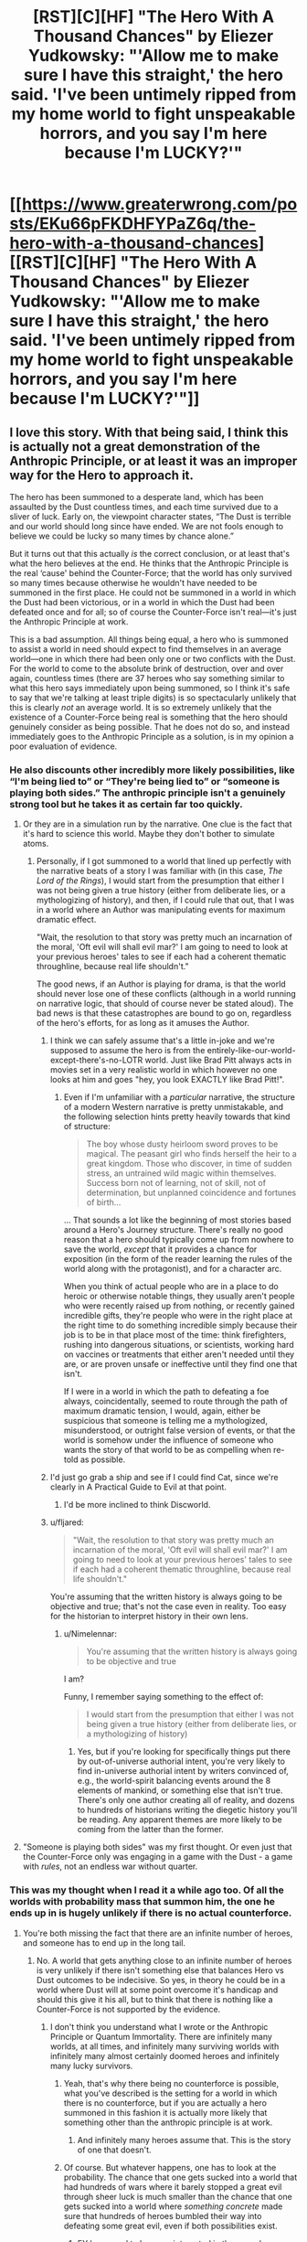 #+TITLE: [RST][C][HF] "The Hero With A Thousand Chances" by Eliezer Yudkowsky: "'Allow me to make sure I have this straight,' the hero said. 'I've been untimely ripped from my home world to fight unspeakable horrors, and you say I'm here because I'm LUCKY?'"

* [[https://www.greaterwrong.com/posts/EKu66pFKDHFYPaZ6q/the-hero-with-a-thousand-chances][[RST][C][HF] "The Hero With A Thousand Chances" by Eliezer Yudkowsky: "'Allow me to make sure I have this straight,' the hero said. 'I've been untimely ripped from my home world to fight unspeakable horrors, and you say I'm here because I'm LUCKY?'"]]
:PROPERTIES:
:Author: erwgv3g34
:Score: 48
:DateUnix: 1599362456.0
:DateShort: 2020-Sep-06
:END:

** I love this story. With that being said, I think this is actually not a great demonstration of the Anthropic Principle, or at least it was an improper way for the Hero to approach it.

The hero has been summoned to a desperate land, which has been assaulted by the Dust countless times, and each time survived due to a sliver of luck. Early on, the viewpoint character states, “The Dust is terrible and our world should long since have ended. We are not fools enough to believe we could be lucky so many times by chance alone.”

But it turns out that this actually /is/ the correct conclusion, or at least that's what the hero believes at the end. He thinks that the Anthropic Principle is the real ‘cause' behind the Counter-Force; that the world has only survived so many times because otherwise he wouldn't have needed to be summoned in the first place. He could not be summoned in a world in which the Dust had been victorious, or in a world in which the Dust had been defeated once and for all; so of course the Counter-Force isn't real---it's just the Anthropic Principle at work.

This is a bad assumption. All things being equal, a hero who is summoned to assist a world in need should expect to find themselves in an average world---one in which there had been only one or two conflicts with the Dust. For the world to come to the absolute brink of destruction, over and over again, countless times (there are 37 heroes who say something similar to what this hero says immediately upon being summoned, so I think it's safe to say that we're talking at least triple digits) is so spectacularly unlikely that this is clearly /not/ an average world. It is so extremely unlikely that the existence of a Counter-Force being real is something that the hero should genuinely consider as being possible. That he does not do so, and instead immediately goes to the Anthropic Principle as a solution, is in my opinion a poor evaluation of evidence.
:PROPERTIES:
:Author: IamJackFox
:Score: 86
:DateUnix: 1599363411.0
:DateShort: 2020-Sep-06
:END:

*** He also discounts other incredibly more likely possibilities, like “I'm being lied to” or “They're being lied to” or “someone is playing both sides.” The anthropic principle isn't a genuinely strong tool but he takes it as certain far too quickly.
:PROPERTIES:
:Author: 1101560
:Score: 45
:DateUnix: 1599371510.0
:DateShort: 2020-Sep-06
:END:

**** Or they are in a simulation run by the narrative. One clue is the fact that it's hard to science this world. Maybe they don't bother to simulate atoms.
:PROPERTIES:
:Author: PresentCompanyExcl
:Score: 10
:DateUnix: 1599397419.0
:DateShort: 2020-Sep-06
:END:

***** Personally, if I got summoned to a world that lined up perfectly with the narrative beats of a story I was familiar with (in this case, /The Lord of the Rings/), I would start from the presumption that either I was not being given a true history (either from deliberate lies, or a mythologizing of history), and then, if I could rule that out, that I was in a world where an Author was manipulating events for maximum dramatic effect.

"Wait, the resolution to that story was pretty much an incarnation of the moral, 'Oft evil will shall evil mar?' I am going to need to look at your previous heroes' tales to see if each had a coherent thematic throughline, because real life shouldn't."

The good news, if an Author is playing for drama, is that the world should never lose one of these conflicts (although in a world running on narrative logic, that should of course never be stated aloud). The bad news is that these catastrophes are bound to go on, regardless of the hero's efforts, for as long as it amuses the Author.
:PROPERTIES:
:Author: Nimelennar
:Score: 16
:DateUnix: 1599399517.0
:DateShort: 2020-Sep-06
:END:

****** I think we can safely assume that's a little in-joke and we're supposed to assume the hero is from the entirely-like-our-world-except-there's-no-LOTR world. Just like Brad Pitt always acts in movies set in a very realistic world in which however no one looks at him and goes "hey, you look EXACTLY like Brad Pitt!".
:PROPERTIES:
:Author: SimoneNonvelodico
:Score: 7
:DateUnix: 1599489739.0
:DateShort: 2020-Sep-07
:END:

******* Even if I'm unfamiliar with a /particular/ narrative, the structure of a modern Western narrative is pretty unmistakable, and the following selection hints pretty heavily towards that kind of structure:

#+begin_quote
  The boy whose dusty heirloom sword proves to be magical. The peasant girl who finds herself the heir to a great kingdom. Those who discover, in time of sudden stress, an untrained wild magic within themselves. Success born not of learning, not of skill, not of determination, but unplanned coincidence and fortunes of birth...
#+end_quote

... That sounds a lot like the beginning of most stories based around a Hero's Journey structure. There's really no good reason that a hero should typically come up from nowhere to save the world, /except/ that it provides a chance for exposition (in the form of the reader learning the rules of the world along with the protagonist), and for a character arc.

When you think of actual people who are in a place to do heroic or otherwise notable things, they usually aren't people who were recently raised up from nothing, or recently gained incredible gifts, they're people who were in the right place at the right time to do something incredible simply because their job is to be in that place most of the time: think firefighters, rushing into dangerous situations, or scientists, working hard on vaccines or treatments that either aren't needed until they are, or are proven unsafe or ineffective until they find one that isn't.

If I were in a world in which the path to defeating a foe always, coincidentally, seemed to route through the path of maximum dramatic tension, I would, again, either be suspicious that someone is telling me a mythologized, misunderstood, or outright false version of events, or that the world is somehow under the influence of someone who wants the story of that world to be as compelling when re-told as possible.
:PROPERTIES:
:Author: Nimelennar
:Score: 5
:DateUnix: 1599494637.0
:DateShort: 2020-Sep-07
:END:


****** I'd just go grab a ship and see if I could find Cat, since we're clearly in A Practical Guide to Evil at that point.
:PROPERTIES:
:Author: Ardvarkeating101
:Score: 5
:DateUnix: 1599501801.0
:DateShort: 2020-Sep-07
:END:

******* I'd be more inclined to think Discworld.
:PROPERTIES:
:Author: Nimelennar
:Score: 2
:DateUnix: 1599502197.0
:DateShort: 2020-Sep-07
:END:


****** u/fljared:
#+begin_quote
  "Wait, the resolution to that story was pretty much an incarnation of the moral, 'Oft evil will shall evil mar?' I am going to need to look at your previous heroes' tales to see if each had a coherent thematic throughline, because real life shouldn't."
#+end_quote

You're assuming that the written history is always going to be objective and true; that's not the case even in reality. Too easy for the historian to interpret history in their own lens.
:PROPERTIES:
:Author: fljared
:Score: 2
:DateUnix: 1599612737.0
:DateShort: 2020-Sep-09
:END:

******* u/Nimelennar:
#+begin_quote
  You're assuming that the written history is always going to be objective and true
#+end_quote

I am?

Funny, I remember saying something to the effect of:

#+begin_quote
  I would start from the presumption that either I was not being given a true history (either from deliberate lies, or a mythologizing of history)
#+end_quote
:PROPERTIES:
:Author: Nimelennar
:Score: 1
:DateUnix: 1599621729.0
:DateShort: 2020-Sep-09
:END:

******** Yes, but if you're looking for specifically things put there by out-of-universe authorial intent, you're very likely to find in-universe authorial intent by writers convinced of, e.g., the world-spirit balancing events around the 8 elements of mankind, or something else that isn't true. There's only one author creating all of reality, and dozens to hundreds of historians writing the diegetic history you'll be reading. Any apparent themes are more likely to be coming from the latter than the former.
:PROPERTIES:
:Author: fljared
:Score: 3
:DateUnix: 1599668268.0
:DateShort: 2020-Sep-09
:END:


**** "Someone is playing both sides" was my first thought. Or even just that the Counter-Force only was engaging in a game with the Dust - a game with /rules/, not an endless war without quarter.
:PROPERTIES:
:Author: SimoneNonvelodico
:Score: 5
:DateUnix: 1599489812.0
:DateShort: 2020-Sep-07
:END:


*** This was my thought when I read it a while ago too. Of all the worlds with probability mass that summon him, the one he ends up in is hugely unlikely if there is no actual counterforce.
:PROPERTIES:
:Author: Areign
:Score: 21
:DateUnix: 1599365608.0
:DateShort: 2020-Sep-06
:END:

**** You're both missing the fact that there are an infinite number of heroes, and someone has to end up in the long tail.
:PROPERTIES:
:Author: ArgentStonecutter
:Score: 6
:DateUnix: 1599400008.0
:DateShort: 2020-Sep-06
:END:

***** No. A world that gets anything close to an infinite number of heroes is very unlikely if there isn't something else that balances Hero vs Dust outcomes to be indecisive. So yes, in theory he could be in a world where Dust will at some point overcome it's handicap and should this give it his all, but to think that there is nothing like a Counter-Force is not supported by the evidence.
:PROPERTIES:
:Author: Bowbreaker
:Score: 10
:DateUnix: 1599404065.0
:DateShort: 2020-Sep-06
:END:

****** I don't think you understand what I wrote or the Anthropic Principle or Quantum Immortality. There are infinitely many worlds, at all times, and infinitely many surviving worlds with infinitely many almost certainly doomed heroes and infinitely many lucky survivors.
:PROPERTIES:
:Author: ArgentStonecutter
:Score: 2
:DateUnix: 1599408566.0
:DateShort: 2020-Sep-06
:END:

******* Yeah, that's why there being no counterforce is possible, what you've described is the setting for a world in which there is no counterforce, but if you are actually a hero summoned in this fashion it is actually more likely that something other than the anthropic principle is at work.
:PROPERTIES:
:Author: Slinkinator
:Score: 4
:DateUnix: 1599411903.0
:DateShort: 2020-Sep-06
:END:

******** And infinitely many heroes assume that. This is the story of one that doesn't.
:PROPERTIES:
:Author: ArgentStonecutter
:Score: 1
:DateUnix: 1599412016.0
:DateShort: 2020-Sep-06
:END:


******* Of course. But whatever happens, one has to look at the probability. The chance that one gets sucked into a world that had hundreds of wars where it barely stopped a great evil through sheer luck is much smaller than the chance that one gets sucked into a world where /something concrete/ made sure that hundreds of heroes bumbled their way into defeating some great evil, even if both possibilities exist.
:PROPERTIES:
:Author: Bowbreaker
:Score: 6
:DateUnix: 1599434110.0
:DateShort: 2020-Sep-07
:END:

******** EY happened to be more interested in the one who realized/decided that it was Quantum Immortality at work, like he was more interested in one that got summoned rather than one left safe at home because their appointed world failed to survive the Dust.
:PROPERTIES:
:Author: ArgentStonecutter
:Score: 0
:DateUnix: 1599434317.0
:DateShort: 2020-Sep-07
:END:

********* Is the character aware of EY's preferences? If not, it shouldn't affect his reasoning.
:PROPERTIES:
:Author: Areign
:Score: 2
:DateUnix: 1599452374.0
:DateShort: 2020-Sep-07
:END:

********** There are infinitely many heroes. Some of them will come to this conclusion. EY chose to tell the story of one of them.
:PROPERTIES:
:Author: ArgentStonecutter
:Score: 2
:DateUnix: 1599481068.0
:DateShort: 2020-Sep-07
:END:

*********** But it's a bad conclusion, is the thing.
:PROPERTIES:
:Score: 5
:DateUnix: 1599532009.0
:DateShort: 2020-Sep-08
:END:

************ Only if you're a Copenhagenist.
:PROPERTIES:
:Author: ArgentStonecutter
:Score: 1
:DateUnix: 1599532231.0
:DateShort: 2020-Sep-08
:END:

************* The Anthropic Principle doesn't have the lifting strength this story needs to work. There are too many more possible universes where there's an actual explanation beyond random chance, such that given the data you should believe chance /isn't/ the explanation. The Protag believing that it is has no magic power to force it to be true. The narrative doesn't even give additional weight to it, it's consistent that he's simply wrong.
:PROPERTIES:
:Score: 2
:DateUnix: 1599535885.0
:DateShort: 2020-Sep-08
:END:

************** Chance isn't even part of the explanation.
:PROPERTIES:
:Author: ArgentStonecutter
:Score: 1
:DateUnix: 1599535953.0
:DateShort: 2020-Sep-08
:END:

*************** You're effectively saying that (the chance of winning the 37 times in a row entirely randomly, multiplied by the prior of no counterforce) is greater than (the prior of a counterforce existing, multiplied by roughly 1)

The mistake you and the protagonist make is that you are far too confident that a real counterforce does not exist from far too little data.
:PROPERTIES:
:Score: 2
:DateUnix: 1599536551.0
:DateShort: 2020-Sep-08
:END:

**************** The chance of winning any number of times is one because only the infinitely many universes that won have the observer in it.

The volcano suicide guy makes the probability that the hero has anything to do with the victory pretty much zero.
:PROPERTIES:
:Author: ArgentStonecutter
:Score: 1
:DateUnix: 1599537289.0
:DateShort: 2020-Sep-08
:END:

***************** Observers were in all the previous universes as well. Given that there is no counterforce, you would be vastly more likely to be summoned to a young universe than an old one. Therefore being summoned to an old universe makes it vastly more likely a counterforce of some kind exists.
:PROPERTIES:
:Score: 2
:DateUnix: 1599540406.0
:DateShort: 2020-Sep-08
:END:

****************** Assuming the inception of the Dust was not a uniquely event, there are still an infinite number of older universes (or rather universes that the Dust has been present for a longer time). In addition you can't make a strong statistical argument from a single event, the assumption that there are a wide variety of times for the Dust's arrival is not a given.
:PROPERTIES:
:Author: ArgentStonecutter
:Score: 1
:DateUnix: 1599565105.0
:DateShort: 2020-Sep-08
:END:


*********** Exactly. The hero might have rushed or be technically wrong, it doesn't really matter. The choice itself suggests that the omniscient narrator picked the one that is actually right (that he may have reached by pure - not Hero's - luck).
:PROPERTIES:
:Author: SimoneNonvelodico
:Score: 1
:DateUnix: 1599489983.0
:DateShort: 2020-Sep-07
:END:


***** No I'm not missing that fact. I'm explicitly talking about it.

If you find yourself with a winning lottery ticket, it might be reasonable to not immediately assume something is amiss like you are being pranked or there was a printing error. But if you buy several lottery tickets and all of them are wins, you should, with overwhelming confidence, assume something is up instead of concluding that you have just witnessed a ~ 1 in 1,000,000^{10} event.

Just like if you find yourself in a world which has survived disaster on many successive extremely lucky occasions. It may be the case that the author has placed you in an extraordinarily unlikely world, but you would not be correct to conclude so unless you are aware you are in a story. Without meta-level knowledge or some other overwhelming piece of evidence, you would rightly assume there is an external cause unless presented with overwhelming contradictory evidence for something so unlikely.

If this is not clear, consider how this situation differs from the canonical anthropic example of airplanes returning from dogfights/bombing raids with bullet holes in their wing but never in their engine. Notice how the average case is what justifies the anthropic conclusion with the alternative being that the bullets simply luckily missed the engine every single time up to now.

Probability and logic don't just go out the window because outcome X is also correlated with observability.

So yes, someone has to end up in the long tail but if you are at all rational, you have decided to forgo being correct in situations where the overwhelming majority of evidence points to a wrong conclusion in favor of being right when the evidence points correctly.
:PROPERTIES:
:Author: Areign
:Score: 5
:DateUnix: 1599452291.0
:DateShort: 2020-Sep-07
:END:

****** They didn't buy several lottery tickets. Other people did. The protagonist here doesn't know if their ticket is a winner or not.

The protagonist is not assuming they're in a story. I don't know where you're getting that.
:PROPERTIES:
:Author: ArgentStonecutter
:Score: 0
:DateUnix: 1599481527.0
:DateShort: 2020-Sep-07
:END:

******* so you're saying if you were in a store and the 12 people in front of you in line all won the lottery then thats not suspicious because.....since they aren't YOUR lottery tickets, odds and probability don't apply???
:PROPERTIES:
:Author: Areign
:Score: 5
:DateUnix: 1599482095.0
:DateShort: 2020-Sep-07
:END:

******** If you know that if any of them who didn't win would have left no record of ever existing, and you were pulled from another universe so you know the multiple worlds model is real so there are infinite lines you can't see, and you actually understand what that means, odds and probability don't lead to the conclusion that you know anything about your ticket.
:PROPERTIES:
:Author: ArgentStonecutter
:Score: 1
:DateUnix: 1599483567.0
:DateShort: 2020-Sep-07
:END:

********* ...they know about 37 instances of narrowly avoiding defeat, nothing is invisible, what are you talking about?
:PROPERTIES:
:Author: Areign
:Score: 3
:DateUnix: 1599484330.0
:DateShort: 2020-Sep-07
:END:

********** They know that multiple universes are a real thing, because they're /in/ an alternate universe.

Therefore there are infinitely many queues. This is obvious from the fact that they're in an alternate universe.

And odds are that in most universes the whole queue has been destroyed because one of the 37 tickets wasn't a winner. That still leaves an infinite number of lucky universes.

Therefore for someone who understand and has internalized quantum theory, the obvious, rational conclusion is that they're only there because of the anthropic principal.

Now, most of the heroes don't understand quantum mechanics, so they don't come to this conclusion.

But EY isn't telling the story of those heroes. They're telling the story of this one.
:PROPERTIES:
:Author: ArgentStonecutter
:Score: 1
:DateUnix: 1599485164.0
:DateShort: 2020-Sep-07
:END:

*********** Think about the airplane example and its parallels with the story. Each airplane is like a universe. Those airplanes that get shot in the engine and don't return are ~ those universes that lost a fight against the dust. Those airplanes that come back with only holes in the wings are those universes that have won battles with the dust. Each bullet that goes into the wing instead of hitting the engine is a won battle.

In the airplane case the famous solution is to realize 'just because I am only seeing damage done to the wings doesn't mean that there isn't damage being done to the engine because damage there may correlate with whether or not I see it'. The parallel in the story is saying 'just because i am only seeing universes with only victories, doesn't mean there aren't losses since losing universes wouldn't have people left to summon me'.

That reasoning is fine, which I believe is your point.

The problem here is on the other side of the probability measurement so to speak. If your planes are coming back with a couple bullet holes in it, then the conclusion absolutely makes sense. But if a plane comes back and it was hit 37 times and all 37 happened to hit the wings, then you start wondering what exactly is going on. If the relative probability to get hit on the engine is 1/5 then the probability that this plane returns is 2 in 10,000 so getting this information is fairly unlikely given your theory that the engine is the real problem. however its even worse than THAT since we aren't dealing with 1/5 odds of defeat in the story. As the story says, these fights are already lucky. If we conservatively say that each of these fights with the dust is an even 50/50 shot, then the probability of that plane returning becomes 7 in 10^{12.} Astronomically unlikely. Thats the problem. The enthropic conclusion depends on the system functioning entirely probabilistically but the evidence being shown points at another conclusion even taking that into account. Sure its possible the user was dropped in a really really unlikely universe, just like its possible for a plane to be shot hundreds of times but never in the engine. But if you needed to come up with a hypothesis after exactly a single plane had returned, and that plane was shot hundreds of times in the wings but has no bullet holes in the engine, then you would be right to wonder whether maybe the engine is reinforced already or if they are deliberately targeting the wings or something.
:PROPERTIES:
:Author: Areign
:Score: 5
:DateUnix: 1599488245.0
:DateShort: 2020-Sep-07
:END:

************ The protagonist knows that literally, and I mean literally literally, not figuratively literally, there are infinite "airplanes". Even if they only see one, they know a priori because of what they were told that there are an infinite number, because that's how physics works. So it doesn't matter if the odds are one in 10^{12} against coming back, that's still an infinite number of airplanes returning.

The other side of the probability measurement doesn't matter, because once you have multiple universes the numerator is infinity and the denominator is irrelevant.

When the protagonist was told they're from a different universe, they knew immediately that the numerator was infinity. That's /obvious/ once you know about the multiple universe interpretation of quantum mechanics. They know they were dropped into an unlikely universe because there's no mechanism for them to be dropped into the likely ones because there's nobody alive to perform the ritual.

/Assuming/ you know that, then quantum immortality is the most likely situation.
:PROPERTIES:
:Author: ArgentStonecutter
:Score: 1
:DateUnix: 1599490144.0
:DateShort: 2020-Sep-07
:END:

************* what do you imagine then, would need to happen for the hero to conclude that there IS an unknown counter force?

If astronomical odds do not force you to reject the null hypothesis then what does?

if there is no other side to the experiment/evidence, then it doesn't tell you anything.
:PROPERTIES:
:Author: Areign
:Score: 3
:DateUnix: 1599505877.0
:DateShort: 2020-Sep-07
:END:

************** I honestly think you need to re-read the story, because you keep making comments that make no sense in the context of the story.

1. Any evidence at all for a counterforce other than the one you already know about.
2. There are no astronomical odds involved. The odds /in any one universe/ don't matter, because only the universes that have beaten the odds can be observed by a hero summoned from another universe.
3. This is like having a chunk of blue ice fall from the sky and through the roof of your car. It's extremely unlikely that a chunk of ice from a plane's toilets will hit your car, but once it's happened you don't try to come up with a different explanation just because it's so unlikely.
:PROPERTIES:
:Author: ArgentStonecutter
:Score: 1
:DateUnix: 1599506552.0
:DateShort: 2020-Sep-07
:END:


************* u/DuskyDay:
#+begin_quote
  They know they were dropped into an unlikely universe because there's no mechanism for them to be dropped into the likely ones because there's nobody alive to perform the ritual.
#+end_quote

We know that, but the protagonist doesn't, and it's irrational for him to conclude that given the evidence he has.
:PROPERTIES:
:Author: DuskyDay
:Score: 2
:DateUnix: 1599491804.0
:DateShort: 2020-Sep-07
:END:

************** The protagonist /does/ know that. That's the whole point. It's obvious from what the protagonist knows and what they've been told so far. It's /literally/ (not figuratively literally, literally literally) the most likely scenario, if you're already familiar and comfortable with quantum physics.

If you don't see that, you haven't actually understood the story.
:PROPERTIES:
:Author: ArgentStonecutter
:Score: 2
:DateUnix: 1599491996.0
:DateShort: 2020-Sep-07
:END:

*************** u/DuskyDay:
#+begin_quote
  It's literally (not figuratively literally, literally literally) the most likely scenario, if you're already familiar and comfortable with quantum physics.
#+end_quote

No, the most likely scenario is an unknown force mimicking luck, not actual luck.
:PROPERTIES:
:Author: DuskyDay
:Score: 3
:DateUnix: 1599492169.0
:DateShort: 2020-Sep-07
:END:

**************** There is no luck involved. In the multiple-universe interpretation luck doesn't exist. All outcomes are real, probability is reflected in the proportion of the infinite successor universes that satisfy each outcome. But there's infinitely many of them for any outcome.

So it's a /known/ force imitating luck. It's just not a /useful/ one.
:PROPERTIES:
:Author: ArgentStonecutter
:Score: 2
:DateUnix: 1599494144.0
:DateShort: 2020-Sep-07
:END:

***************** u/DuskyDay:
#+begin_quote
  In the multiple-universe interpretation luck doesn't exist.
#+end_quote

You will still have universes with a counterforce that looks like luck but actually follows a law (other than "we just happen to find ourselves in a universe where it happened that way"), and you will have universes where the observed counterforce is just a result of them finding in a universe where things happened that way (with no deeper explanation).

The proportion of the first kind of universes is much larger than the proportion of the second kind of universes.
:PROPERTIES:
:Author: DuskyDay
:Score: 2
:DateUnix: 1599524123.0
:DateShort: 2020-Sep-08
:END:

****************** You have no basis for making any such claim.
:PROPERTIES:
:Author: ArgentStonecutter
:Score: 1
:DateUnix: 1599524360.0
:DateShort: 2020-Sep-08
:END:

******************* The basis for that is a prior, and a posterior calculated from that prior.
:PROPERTIES:
:Author: DuskyDay
:Score: 1
:DateUnix: 1599635112.0
:DateShort: 2020-Sep-09
:END:

******************** You have no evidence for any universes with a counterforce. You just have an unreliable observer claiming there is one.
:PROPERTIES:
:Author: ArgentStonecutter
:Score: 1
:DateUnix: 1599655127.0
:DateShort: 2020-Sep-09
:END:

********************* You will still have universes with a person-describing-a-luck-seeming-counterforce that contain a real counterforce (other than "we just happen to find ourselves in a universe where things happened that way"), and you will have universes where the person-describing-a-luck-seeming-counterforce is merely describing a universe where things happened that way (with no deeper explanation).

The proportion of the first kind of universes is much larger than the proportion of the second kind of universes.
:PROPERTIES:
:Author: DuskyDay
:Score: 1
:DateUnix: 1599859238.0
:DateShort: 2020-Sep-12
:END:

********************** I don't think you have any basis for that final statement, especially since the most likely value for the first kind of universe is zero.
:PROPERTIES:
:Author: ArgentStonecutter
:Score: 1
:DateUnix: 1599862531.0
:DateShort: 2020-Sep-12
:END:

*********************** Why? There are universes with magic, so why should we think the most likely value for that kind of universe is zero?
:PROPERTIES:
:Author: DuskyDay
:Score: 1
:DateUnix: 1599998121.0
:DateShort: 2020-Sep-13
:END:

************************ The most likely numbers of “universes with X law of physics” is “all of them” or “none of them” just by the was QM operates.

So, for example, the most likely number of universes with magic is “all of them”. Magic has to have the ability to operate in the protagonist's original universe to be able to move or copy them.

Given that the narrator's description of the counterforce acts more like coincidence with a selection mechanism than an actual force, it's overwhelmingly likely it's not an actual thing. The volcano suicide incident is a super compelling argument for that.
:PROPERTIES:
:Author: ArgentStonecutter
:Score: 2
:DateUnix: 1599999108.0
:DateShort: 2020-Sep-13
:END:

************************* u/DuskyDay:
#+begin_quote
  So, for example, the most likely number of universes with magic is “all of them”. Magic has to have the ability to operate in the protagonist's original universe to be able to move or copy them.
#+end_quote

All universes might have magic in that sense, but some might have magic only in the sense that the spell has to originate in another universe, while other universes might be fully magical.

#+begin_quote
  Given that the narrator's description of the counterforce acts more like coincidence with a selection mechanism than an actual force, it's overwhelmingly likely it's not an actual thing.
#+end_quote

Most importantly, magic operates using mind states, rather than fundamental particles, so while a force (in an ordinary sense of the word) that looks like luck is very improbable, because that would be too mind-centric, /magic/ that looks like luck isn't, especially if the luck works towards preserving the universe in existence.

So I think when judging the weirdness of the counterforce, you're considering what ordinary forces look like (physics) (and so you conclude that it's obviously coincidence), and not what mind-centric magic could look like.

But I can see that with a certain prior about what magic looks like, you'd arrive at that conclusion, I would just use a different prior.
:PROPERTIES:
:Author: DuskyDay
:Score: 1
:DateUnix: 1600203392.0
:DateShort: 2020-Sep-16
:END:

************************** u/ArgentStonecutter:
#+begin_quote
  but some might have magic only in the sense that the spell has to originate in another universe, while other universes might be fully magical.
#+end_quote

That implies there is a mechanism that over time converts a universe from non magical to magical or vice versa, since they're all descendants of the same tree. We are already granting the possibility there's something similar with the values of fundamental constants (that's what the original Anthropic principle is about, after all) but this one happened in the past few hundred thousand years at the most because these guys are modern humans.

#+begin_quote
  magic operates using mind states, rather than fundamental particles
#+end_quote

[citation required]

Ringworld had a force that looks like luck, so that's not the problem. The problem is that it's multiplying unknowns to assume there's one when, again, the narrator describing it is clearly unreliable.
:PROPERTIES:
:Author: ArgentStonecutter
:Score: 2
:DateUnix: 1600205442.0
:DateShort: 2020-Sep-16
:END:

*************************** u/DuskyDay:
#+begin_quote
  That implies there is a mechanism that over time converts a universe from non magical to magical or vice versa, since they're all descendants of the same tree.
#+end_quote

Good point.

#+begin_quote
  [citation required]
#+end_quote

I'd say by definition (reducible to fundamental particles = physics, irreducible force that takes mind states as one of its inputs = magic).

That of course raises the question how do I know they used magic and not physics, and my answer would be that's a simpler explanation.

#+begin_quote
  Ringworld had a force that looks like luck, so that's not the problem.
#+end_quote

You did, however, use the luck-like appearance of the force to argue it was just an anthropic principle, so... you seemed to think it was a problem before?

#+begin_quote
  The problem is that it's multiplying unknowns to assume there's one when, again, the narrator describing it is clearly unreliable.
#+end_quote

(Do you mean /conclude/?) I'm not sure, the narrator didn't seem unreliable to me.
:PROPERTIES:
:Author: DuskyDay
:Score: 1
:DateUnix: 1600382804.0
:DateShort: 2020-Sep-18
:END:

**************************** There are approximately forty skillion models of how magic might actually work out there. You are assuming that one particular one is “how magic works”.

Teela Brown's Luck was distinguishable from the anthropic principle because the observer could observe it happening over time, they didn't just come on stage after all the failures were painted over. Louis Wu was even able to make predictions about the Luck.

The narrator describing the history of the heroes is not a reliable witness because his observations are subjective AF.
:PROPERTIES:
:Author: ArgentStonecutter
:Score: 2
:DateUnix: 1600383675.0
:DateShort: 2020-Sep-18
:END:

***************************** u/DuskyDay:
#+begin_quote
  There are approximately forty skillion models of how magic might actually work out there. You are assuming that one particular one is “how magic works”.
#+end_quote

If you're responding to my definition of magic, that's how I defined the word, not an empirical prediction. (Or are you responding to "my answer would be that's a simpler explanation"?)

#+begin_quote
  Teela Brown's Luck was distinguishable from the anthropic principle because the observer could observe it happening over time, they didn't just come on stage after all the failures were painted over.
#+end_quote

That's true... but if you came to the story in the middle, you'd observe that you "came on stage after all the failures were painted over," and so you could use the same reasoning that the hero is using (and obtain an incorrect conclusion).

#+begin_quote
  Louis Wu was even able to make predictions about the Luck.
#+end_quote

That's a good point, but this counterforce (or luck) only saves the world by an act of luck. That sounds very complex (and therefore improbable) in a magicless multiverse, but if you have magic, concepts like "save the world" and "luck" aren't necessarily complex at all.

If I understand you correctly, you're saying that world-saving luck-generating magic is so improbable (even in a magical multiverse) that the /extremely/ small fraction of the universes where those events /just happened/ is still greater than the fraction of the universes with luck-like magical counterforce. But I think that for any reasonable prior, it turns out to be smaller, not greater.
:PROPERTIES:
:Author: DuskyDay
:Score: 1
:DateUnix: 1600704530.0
:DateShort: 2020-Sep-21
:END:

****************************** Your definition of magic has no predictive ability, therefore it's useless. Same with the counterforce. It's like you're saying there's a god that sets the fundamental constants of the universe, and that's more likely than the anthropic principle.
:PROPERTIES:
:Author: ArgentStonecutter
:Score: 1
:DateUnix: 1600704729.0
:DateShort: 2020-Sep-21
:END:

******************************* u/DuskyDay:
#+begin_quote
  Your definition of magic has no predictive ability, therefore it's useless.
#+end_quote

In case you really mean "definition": Definitions don't have predictive abilities. A definition simply means connecting a word to a particular concept. It's not supposed to have a predictive ability (that's what a theory is for), and it can't have any.

In case you mean that my theory doesn't have any predictive ability, I disagree: I predict that if the hero attempts to win, he'll win by something that will appear to be luck (instead of defeating Dust by bootstrapping himself to become powerful enough and defeating it in a way that will appear to be lawful).

Your theory, on the other hand, predicts that the hero either defeats Dust in a way that will appear to be lawful, or that he'll lose.

Both our theories therefore have a predictive ability.

#+begin_quote
  It's like you're saying there's a god that sets the fundamental constants of the universe, and that's more likely than the anthropic principle.
#+end_quote

That's not a good analogy - for this analogy to hold, we'd have to be in a multiverse with universes where some of which would contain god (who would be the explanation of the fundamental constants in those universes), while other universes would be godless and would have the correct fundamental constants just because of anthropic principle.

In that case, I'd argue that we're probably in a universe with god, using the same reasoning.

This reasoning doesn't work in our universe, since we /don't/ know if we're a part of a multiverse with both god and godless universes.
:PROPERTIES:
:Author: DuskyDay
:Score: 1
:DateUnix: 1600963119.0
:DateShort: 2020-Sep-24
:END:

******************************** I don't know where you're getting godless universes out of my analogy.

My theory doesn't predict any such thing. What it does predict is that the odds of winning in this universe would be improved by sciencing the fuck out of it rather than depending on an imagined counterforce.
:PROPERTIES:
:Author: ArgentStonecutter
:Score: 1
:DateUnix: 1600964429.0
:DateShort: 2020-Sep-24
:END:

********************************* u/DuskyDay:
#+begin_quote
  I don't know where you're getting godless universes out of my analogy.
#+end_quote

I'm not getting them out of your analogy, I'm getting them out of my correction of your analogy.

#+begin_quote
  What it does predict is that the odds of winning in this universe would be improved by sciencing the fuck out of it
#+end_quote

Yes, that's what I wrote:

#+begin_quote
  Your theory, on the other hand, predicts that the hero either defeats Dust in a way that will appear to be lawful, or that he'll lose.
#+end_quote

(The "lawful way" means using magic or science to win, instead of winning in a way that will appear to be luck.)
:PROPERTIES:
:Author: DuskyDay
:Score: 1
:DateUnix: 1601252516.0
:DateShort: 2020-Sep-28
:END:

********************************** Assuming the consequent.
:PROPERTIES:
:Author: ArgentStonecutter
:Score: 1
:DateUnix: 1601252592.0
:DateShort: 2020-Sep-28
:END:

*********************************** I see - you are saying that just because the best way to win, on your theory, is to proceed lawfully, it doesn't follow that they /can't/ win any other way. Maybe they can win by luck. Or maybe they can win some other way (assuming there are more options than something that looks like lawful bootstrapping and something that looks like luck).

The problem is that in lawful universes, the probability that you accomplish a complex goal by luck is so small that it can't practically ever happen, so I ignored that option. So the way I rephrased your theory /isn't/ logically equivalent to your theory, but it's practically equivalent to it. (Hence the hero says "the Counter-Force isn't going to help you this time," as opposed to "the Counter-Force might or might not help you this time.")

Or do you have in mind some /yet other/ way they could win (so luck and lawful bootstrapping don't exhaust their options, on your theory)?

Edit: Grammar
:PROPERTIES:
:Author: DuskyDay
:Score: 1
:DateUnix: 1601516896.0
:DateShort: 2020-Oct-01
:END:


************ Just stumbled on this thread. Thanks for the detailed reasoning. The problem with the other side of the probability measurement still remains even if there are near infinite universes, right ? You are saying that 7/10^{12} is so low that other causes are more likely i.e. there is likely to be many more universes with a string of unlikely victories caused by other reasons (Dust playing both sides, mythologized version of events, etc.) than from pure luck. Have I understood your point correctly ?

Have to chew on that. Until I read your argument I didn't see anything wrong with the anthropic principle angle.
:PROPERTIES:
:Author: VanPeer
:Score: 1
:DateUnix: 1600127309.0
:DateShort: 2020-Sep-15
:END:

************* Yeah I think thats a fairly simple way to approach it. There are universes where the dude is lieing and where there's a counterforce ...etc. The way you 'win' most often is by picking a reasoning strategy that works in as many as possible (weighted by probability). Even if there are some universes where concluding 'anthropics' makes sense, After seeing 37 won battles in a row, you have to move onto other hypotheses.

There's more, like for example think about how in the airplane example the planes go out, get shot at a bunch of times, and then return whereas in the story, the hero could be summoned after the first battle or the second...etc. In the airplane example this would be like examining the airplane in between bullet shots. This has a significant effect on the distribution you'd see which also drives down the probability of it being pure anthropics in a way thats a bit laborious to explain.
:PROPERTIES:
:Author: Areign
:Score: 2
:DateUnix: 1600135857.0
:DateShort: 2020-Sep-15
:END:

************** Thanks.Is that because he is more likely to have been summoned for one of the earlier battles? If it's too tedious you don't have to elaborate
:PROPERTIES:
:Author: VanPeer
:Score: 1
:DateUnix: 1600136434.0
:DateShort: 2020-Sep-15
:END:

*************** Yeah thats mostly right. To clarify the point though: If you think about the plane example, consider all planes that get shot 20 times, the only ones that return are the ones that get super lucky and survive all 20 shots. You survived 10 shots? we don't see it. 1 shot? Dont' see it. Even though if there's a 50% chance of survival then there are equally as many planes that die on the first shot as all the rest put together. You only get to see the ones that survived all 20 shots, everything else is hidden. Whereas in the story, you have a chance to get summoned for the first battle, and for the second...etc so you actually get to see all those situations. So the only difference from normal stats is that you don't see the defeats. Thats 1 outcome out of 21 compared to 20 out of 21 we don't get to see with the planes. Thats a huge difference in the number of outliers are in your distribution.

Long story short, anthropics does some fucky stuff with the stats but in this case its not as fucky as you might expect which makes seeing such a massive outlier even crazier.

p.s. when I say you get to see all those situations what I mean is that they show up in your distribution, so when you use bayes rule to think about what type of universe you are in, seeing an outlier doesn't change the likelihood of being in an anthropic universe as much.
:PROPERTIES:
:Author: Areign
:Score: 1
:DateUnix: 1600138154.0
:DateShort: 2020-Sep-15
:END:

**************** I think I understand. Unlike the case of Abraham Wald's WW2 planes where survivors make it back to England only AFTER they survive ALL the shots, the summoned hero could have been summoned to any of the earlier battles which makes the earlier opportunities a large portion of the anthropically visible part of the distribution. Thanks for taking the time to explain.
:PROPERTIES:
:Author: VanPeer
:Score: 3
:DateUnix: 1600171945.0
:DateShort: 2020-Sep-15
:END:


*** it's a strange scenario to try to build, from a bayesian perspective. You need to have a certain level of improbability to be justified in invoking the Anthropic principal, and yet the more improbable the situation the greater the chance that there is a real counter-force behind the events. so what evidence WOULD point to the Anthropic principal being more likely than a real meta-agent?

​

edit: or, we can pose it more generally. If we assume our understanding of physics is correct, what is the probability that Magic is real, given that we see evidence of it working?

A case of "magic" occurring -- say, for instance, a fireball appearing when you incant a specific spell -- could be explained by low-probability coincidences, like spontaneous combustion happening at just the right time by chance when you spoke the words.

There is some world in which it happens with perfect consistency for you 999/1000 times, and fails from there on out. Even if we've seen it work 1000 times before, if to the best of our knowledge it is physically impossible for magic to work this way, but it can be explained by coincidence, it is more reasonable to assume that magic *isn't* real and we are just in a low probability world, right?

In order to believe magic is real, we'd need to reach some threshold of evidence high enough to overcome the probability that everything else we know about physics is wrong. But what is that threshold? Can we ever reach it, personally?
:PROPERTIES:
:Author: wren42
:Score: 12
:DateUnix: 1599369939.0
:DateShort: 2020-Sep-06
:END:

**** If I speak, 999 times in a row, an incantation that is supposed to produce a fireball, and it produces a fireball 999 times-- the evidence at that point leans towards the incantation producing a real fireball. The final arbiter of science is not the physical laws that we are taught in school; it is careful observation.
:PROPERTIES:
:Author: IamJackFox
:Score: 19
:DateUnix: 1599374175.0
:DateShort: 2020-Sep-06
:END:

***** Well..sort of. That isn't quite enough for science. It would need to be reproducible for everyone, and ultimately the underlying mechanism that allows it to occur must be identified and found to be consistent with other known laws. The laws we have defined aren't arbitrary and it would take a lot to cause us to throw them out.

Essentially, HJPEV and the hero in this story are at odds. Both their reactions can't be rational. It's interesting that EY wrote them both, and that they both work as stories, when their premise is diametrically opposed.
:PROPERTIES:
:Author: wren42
:Score: 1
:DateUnix: 1599400683.0
:DateShort: 2020-Sep-06
:END:

****** u/Bowbreaker:
#+begin_quote
  Well..sort of. That isn't quite enough for science. It would need to be reproducible for everyone, and ultimately the underlying mechanism that allows it to occur must be identified and found to be consistent with other known laws. The laws we have defined aren't arbitrary and it would take a lot to cause us to throw them out.
#+end_quote

Not really. Science can provide proof /that/ things work, without having yet found out the /how/ of it. Early chemistry was science before the mechanics of the atom were discovered.
:PROPERTIES:
:Author: Bowbreaker
:Score: 12
:DateUnix: 1599404287.0
:DateShort: 2020-Sep-06
:END:

******* hence "ultimately". Science can provide /reliable evidence/ that things work without having yet found the /how/ (which is distinct from proof.) However, as the first part of that sentence states, it needs to be universally reproducible. Then, to be considered a Theory you need a working understanding of the mechanism.
:PROPERTIES:
:Author: wren42
:Score: 3
:DateUnix: 1599420735.0
:DateShort: 2020-Sep-07
:END:

******** You don't need a theory to make use of the science.

We don't have a theory of gravity, but we're still putting satellites into orbit around Jupiter.

You don't need a theory of magic to cast fireball, in most settings.
:PROPERTIES:
:Author: IICVX
:Score: 3
:DateUnix: 1599434352.0
:DateShort: 2020-Sep-07
:END:


****** If I speak a fireball incantation three times in a row and it works each time, will you dodge when I incant a fourth time and point at you? I'd say if you don't you're the one behaving irrationally.
:PROPERTIES:
:Score: 2
:DateUnix: 1599536049.0
:DateShort: 2020-Sep-08
:END:


*** I think this story heavily implies branching multiverse with infinite number of possible heroes summoned each time and only a few or even one of them results in survival of that branch of the multiverse going forward, and only these branches can summon another hero.

So every newly summoned hero will hear that all the previous heroes succeeded, but almost all of these newly summoned heroes will then fail.
:PROPERTIES:
:Author: ajuc
:Score: 8
:DateUnix: 1599383115.0
:DateShort: 2020-Sep-06
:END:


*** This is good fiction, written by rationalist fiction genre-founder, containing the word "anthropic system" and other trope markers, which does not show a character acting intelligently and does not help you become more rational.

So, is it a blegg or a rube? :)
:PROPERTIES:
:Author: GreenSatyr
:Score: 2
:DateUnix: 1599427719.0
:DateShort: 2020-Sep-07
:END:


*** He can easily test it by deliberately trying to lose. If he loses and the world is destroyed then he was probably right about it being anthropic principle.
:PROPERTIES:
:Author: RMcD94
:Score: 3
:DateUnix: 1599388175.0
:DateShort: 2020-Sep-06
:END:

**** Unless the previous heroes /weren't/ trying to lose, in which case he can lose even if the counterforce is real, I suppose...
:PROPERTIES:
:Author: DuskyDay
:Score: 1
:DateUnix: 1599859599.0
:DateShort: 2020-Sep-12
:END:

***** If the counterforce only works when heroes are trying to win it's not really a counterforce is it?
:PROPERTIES:
:Author: RMcD94
:Score: 2
:DateUnix: 1599862837.0
:DateShort: 2020-Sep-12
:END:

****** I mean, it can be a counterforce in the sense of countering dust, not in the sense of always working no matter whether heroes are trying to win or lose.
:PROPERTIES:
:Author: DuskyDay
:Score: 1
:DateUnix: 1599998206.0
:DateShort: 2020-Sep-13
:END:

******* That seems fairly unfalsifiable. If heroes win when they try and lose when they don't why do you need to have any metaphysical force to explain that?
:PROPERTIES:
:Author: RMcD94
:Score: 2
:DateUnix: 1600000108.0
:DateShort: 2020-Sep-13
:END:

******** If I always try to win, but always win only by a bizarre coincidence, there is probably some force at play that I don't understand yet.

And just in case the force cares about whether or not I'm trying to win, I would keep trying.

I'd falsify it by observing whether my victories happened through my lawful efforts, or though a random coincidence, I suppose.
:PROPERTIES:
:Author: DuskyDay
:Score: 1
:DateUnix: 1600204429.0
:DateShort: 2020-Sep-16
:END:


*** u/SimoneNonvelodico:
#+begin_quote
  All things being equal, a hero who is summoned to assist a world in need should expect to find themselves in an average world---one in which there had been only one or two conflicts with the Dust. For the world to come to the absolute brink of destruction, over and over again, countless times (there are 37 heroes who say something similar to what this hero says immediately upon being summoned, so I think it's safe to say that we're talking at least triple digits) is so spectacularly unlikely that this is clearly not an average world.
#+end_quote

What does it matter? If many-worlds theory is real, there are INFINITE worlds. The peaceful ones won't summon heroes from other planes to help them with their troubles. The ones that were destroyed clearly can't. What's left? The ones that survived. Once, twice, or 37 times. Though, yes, the ones that survived 37 times are a lot less common - but there's still an infinity of them.

That said, I agree that jumping entirely to the notion that the Counter-Force never existed with this little information is unwarranted. A more complete development of this idea would have that be the twist at the end of a long novel where all other possibilities are explored and ruled out. This is basically just a matter of EY wanting to write a short story instead of a 100,000 words book.
:PROPERTIES:
:Author: SimoneNonvelodico
:Score: 1
:DateUnix: 1599489610.0
:DateShort: 2020-Sep-07
:END:

**** u/DuskyDay:
#+begin_quote
  Though, yes, the ones that survived 37 times are a lot less common - but there's still an infinity of them.
#+end_quote

There are much more worlds that survived 37 times as a result of a lawful counterforce that /looks like/ luck, than there are worlds that survived 37 times as a result of luck, even though both kinds of universes are infinite in number.
:PROPERTIES:
:Author: DuskyDay
:Score: 2
:DateUnix: 1599491956.0
:DateShort: 2020-Sep-07
:END:

***** Fair, but then, we're being told the story of /this one/.

As I said in the latter half of my comment, yes, it's a stretch to immediately go "Anthropic Principle!" in this situation. It would take a much longer story to /properly/ set that up. But I can appreciate the core idea. Perhaps a better execution would have had a fragmented story split over many years, with the hero deciding at the end of a long life spent fighting and researching that there truly must be no Counter-Force at all.
:PROPERTIES:
:Author: SimoneNonvelodico
:Score: 2
:DateUnix: 1599493273.0
:DateShort: 2020-Sep-07
:END:


** u/ArgentStonecutter:
#+begin_quote
  'I've been untimely ripped from my home world to fight unspeakable horrors, and you say I'm here because I'm LUCKY?'
#+end_quote

As an aside.

This was kind of how Louis Wu explained Teela Brown's presence on the Ringworld.
:PROPERTIES:
:Author: ArgentStonecutter
:Score: 7
:DateUnix: 1599399925.0
:DateShort: 2020-Sep-06
:END:

*** Also reminds me of Blart, a pretty hilarious anti-hero novel about a boy who gets told he's the chosen one who will save the world and refuses to leave his pigsty, having to be eventually physically hauled away by the old wise wizard to become a hero whether he likes it or not.
:PROPERTIES:
:Author: SimoneNonvelodico
:Score: 1
:DateUnix: 1599490135.0
:DateShort: 2020-Sep-07
:END:


** Are there multiple chapters? I'm on mobile and don't see a way to proceed after he phonetically says anthropic.
:PROPERTIES:
:Author: Eledex
:Score: 8
:DateUnix: 1599364765.0
:DateShort: 2020-Sep-06
:END:

*** Well, at least you realised it says /anthropic/. I just skimmed the word assuming it's a made-up fantasy word, even though I'd realised it was meant to be something known to us, but not the citizens of that world. Still can't figure out what /khanfhighur.../ is meant to be, unless it's /configur---/
:PROPERTIES:
:Author: Laborbuch
:Score: 10
:DateUnix: 1599375130.0
:DateShort: 2020-Sep-06
:END:

**** I guessed "configuration space", in the sense of [[https://en.wikipedia.org/wiki/Quantum_configuration_space]]
:PROPERTIES:
:Author: conradin6622
:Score: 7
:DateUnix: 1599393302.0
:DateShort: 2020-Sep-06
:END:

***** Wow that was a lot of jargon I do not know.
:PROPERTIES:
:Author: EsquilaxM
:Score: 3
:DateUnix: 1599463272.0
:DateShort: 2020-Sep-07
:END:


***** Yeah, not the best choice of word IMHO, something sounding like "quantum" or "wavefunction" would have made the connection more obvious.
:PROPERTIES:
:Author: SimoneNonvelodico
:Score: 1
:DateUnix: 1599490072.0
:DateShort: 2020-Sep-07
:END:


*** No; it's a one-shot and that's the final line.
:PROPERTIES:
:Author: erwgv3g34
:Score: 13
:DateUnix: 1599365183.0
:DateShort: 2020-Sep-06
:END:


** Yes, it is a little odd that magic exists in this world, inter universal summoning spells and immortality at the very least, and yet the "hero" dismisses the possibility of any form of probability manipulation that looks like the counterforce.

Since there are an infinity of worlds, there is not only an infinity of worlds in which the answer is "anthropic principle," but also another infinity of worlds in which the answer is "someone is covertly using magic to screw with probability." Not to mention an infinite infinity of other worlds with various other explanations that result in a useful counterforce.

I would think the "hero" would be trying to weigh up which of those infinities was the bigger infinity, hence the more likely. And the "anthropic principle" infinity, requiring more luck, would look to me like a smaller infinity than all the other infinities.
:PROPERTIES:
:Author: Aphrodite_Ascendant
:Score: 3
:DateUnix: 1599926220.0
:DateShort: 2020-Sep-12
:END:

*** Happy cake day!
:PROPERTIES:
:Author: DuskyDay
:Score: 1
:DateUnix: 1599997926.0
:DateShort: 2020-Sep-13
:END:


** [deleted]
:PROPERTIES:
:Score: 2
:DateUnix: 1599799449.0
:DateShort: 2020-Sep-11
:END:

*** This is an example of the kind of comment we don't really want on this sub. Keep the culture war out of things as much as you can. In this case, replying to an 11-year-old comment really was not warranted.
:PROPERTIES:
:Author: alexanderwales
:Score: 3
:DateUnix: 1599885528.0
:DateShort: 2020-Sep-12
:END:


*** I think you are confused. This is [[/r/rational][r/rational]], not [[/r/themotte][r/themotte]] or [[/r/RacismIsGoodActually][r/RacismIsGoodActually]]
:PROPERTIES:
:Author: aponty
:Score: 5
:DateUnix: 1599808327.0
:DateShort: 2020-Sep-11
:END:

**** Next time, report and move on please.
:PROPERTIES:
:Author: alexanderwales
:Score: 5
:DateUnix: 1599885539.0
:DateShort: 2020-Sep-12
:END:

***** Can do, thanks!!! I appreciate ya!
:PROPERTIES:
:Author: aponty
:Score: 3
:DateUnix: 1599904861.0
:DateShort: 2020-Sep-12
:END:


**** [deleted]
:PROPERTIES:
:Score: 2
:DateUnix: 1599812566.0
:DateShort: 2020-Sep-11
:END:

***** It just seems like you aren't here for rational fiction, and are more here to randomly hateboner against your chosen political bogeymen.
:PROPERTIES:
:Author: aponty
:Score: 1
:DateUnix: 1599814114.0
:DateShort: 2020-Sep-11
:END:

****** [deleted]
:PROPERTIES:
:Score: 2
:DateUnix: 1599848164.0
:DateShort: 2020-Sep-11
:END:

******* u/DuskyDay:
#+begin_quote
  Is there /any/ reason ...
#+end_quote

Your tone.
:PROPERTIES:
:Author: DuskyDay
:Score: 1
:DateUnix: 1599860071.0
:DateShort: 2020-Sep-12
:END:
